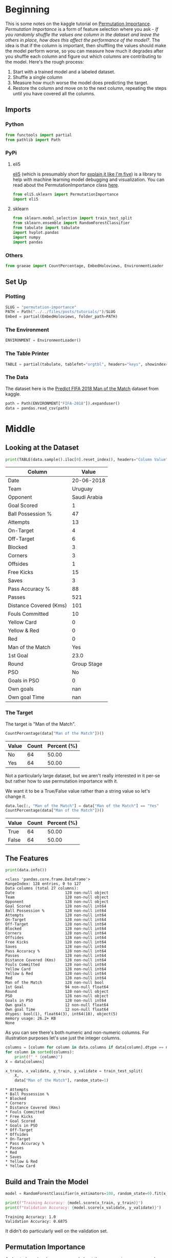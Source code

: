 #+BEGIN_COMMENT
.. title: Permutation Importance
.. slug: permutation-importance
.. date: 2020-02-05 12:33:20 UTC-08:00
.. tags: kaggle,tutorial,feature importance
.. category: Feature Selection
.. link: 
.. description: Selecting features using Permutation Importance.
.. type: text
.. status: 
.. updated: 

#+END_COMMENT
#+OPTIONS: ^:{}
#+TOC: headlines 
* Beginning
  This is some notes on the kaggle tutorial on [[https://www.kaggle.com/dansbecker/permutation-importance][Permutation Importance]]. /Permutation Importance/ is a form of feature selection where you ask - /If you randomly shuffle the values one column in the dataset and leave the others in place, how does this affect the performance of the model?/. The idea is that if the column is important, then shuffling the values should make the model perform worse, so you can measure how much it degrades after you shuffle each column and figure out which columns are contributing to the model. Here's the rough process:

 1. Start with a trained model and a labeled dataset.
 2. Shuffle a single column
 3. Measure how much worse the model does predicting the target.
 4. Restore the column and move on to the next column, repeating the steps until you have covered all the columns.
** Imports
*** Python
#+begin_src python :session importance :results none
from functools import partial
from pathlib import Path
#+end_src
*** PyPi
**** eli5
    [[https://eli5.readthedocs.io/en/latest/][eli5]] (which is presumably short for [[https://www.dictionary.com/e/slang/eli5/][explain it like I'm five]]) is a library to help with machine learning model debugging and visualization. You can read about the PermutationImportance class [[https://eli5.readthedocs.io/en/latest/autodocs/sklearn.html#eli5.sklearn.permutation_importance.PermutationImportance][here]].
#+begin_src python :session importance :results none
from eli5.sklearn import PermutationImportance
import eli5
#+end_src
**** sklearn
#+begin_src python :session importance :results none
from sklearn.model_selection import train_test_split
from sklearn.ensemble import RandomForestClassifier
from tabulate import tabulate
import hvplot.pandas
import numpy
import pandas
#+end_src
*** Others
#+begin_src python :session importance :results none
from graeae import CountPercentage, EmbedHoloviews, EnvironmentLoader
#+end_src
** Set Up
*** Plotting
#+begin_src python :session importance :results none
SLUG = "permutation-importance"
PATH = Path("../../files/posts/tutorials/")/SLUG
Embed = partial(EmbedHoloviews, folder_path=PATH)
#+end_src
*** The Environment
#+begin_src python :session importance :results none
ENVIRONMENT = EnvironmentLoader()
#+end_src
*** The Table Printer
#+begin_src python :session importance :results none
TABLE = partial(tabulate, tablefmt="orgtbl", headers="keys", showindex=False)
#+end_src
*** The Data
    The dataset here is the [[https://www.kaggle.com/mathan/fifa-2018-match-statistics][Predict FIFA 2018 Man of the Match]] dataset from kaggle.
#+begin_src python :session importance :results none
path = Path(ENVIRONMENT["FIFA-2018"]).expanduser()
data = pandas.read_csv(path)
#+end_src
* Middle
** Looking at the Dataset
#+begin_src python :session importance :results output raw :exports both
print(TABLE(data.sample().iloc[0].reset_index(), headers="Column Value".split()))
#+end_src

#+RESULTS:
| Column                 | Value        |
|------------------------+--------------|
| Date                   | 20-06-2018   |
| Team                   | Uruguay      |
| Opponent               | Saudi Arabia |
| Goal Scored            | 1            |
| Ball Possession %      | 47           |
| Attempts               | 13           |
| On-Target              | 4            |
| Off-Target             | 6            |
| Blocked                | 3            |
| Corners                | 3            |
| Offsides               | 1            |
| Free Kicks             | 15           |
| Saves                  | 3            |
| Pass Accuracy %        | 88           |
| Passes                 | 521          |
| Distance Covered (Kms) | 101          |
| Fouls Committed        | 10           |
| Yellow Card            | 0            |
| Yellow & Red           | 0            |
| Red                    | 0            |
| Man of the Match       | Yes          |
| 1st Goal               | 23.0         |
| Round                  | Group Stage  |
| PSO                    | No           |
| Goals in PSO           | 0            |
| Own goals              | nan          |
| Own goal Time          | nan          |
#+end_example

*** The Target
The target is "Man of the Match".
#+begin_src python :session importance :results output raw :exports both
CountPercentage(data["Man of the Match"])()
#+end_src

#+RESULTS:
| Value   |   Count |   Percent (%) |
|---------+---------+---------------|
| No      |      64 |         50.00 |
| Yes     |      64 |         50.00 |

Not a particularly large dataset, but we aren't really interested in it per-se but rather how to use permutation importance with it.

We want it to be a True/False value rather than a string value so let's change it.

#+begin_src python :session importance :results output raw :exports both
data.loc[:, "Man of the Match"] = data["Man of the Match"] == "Yes"
CountPercentage(data["Man of the Match"])()
#+end_src

#+RESULTS:
| Value   |   Count |   Percent (%) |
|---------+---------+---------------|
| True    |      64 |         50.00 |
| False   |      64 |         50.00 |
** The Features
#+begin_src python :session importance :results output :exports both
print(data.info())
#+end_src

#+RESULTS:
#+begin_example
<class 'pandas.core.frame.DataFrame'>
RangeIndex: 128 entries, 0 to 127
Data columns (total 27 columns):
Date                      128 non-null object
Team                      128 non-null object
Opponent                  128 non-null object
Goal Scored               128 non-null int64
Ball Possession %         128 non-null int64
Attempts                  128 non-null int64
On-Target                 128 non-null int64
Off-Target                128 non-null int64
Blocked                   128 non-null int64
Corners                   128 non-null int64
Offsides                  128 non-null int64
Free Kicks                128 non-null int64
Saves                     128 non-null int64
Pass Accuracy %           128 non-null int64
Passes                    128 non-null int64
Distance Covered (Kms)    128 non-null int64
Fouls Committed           128 non-null int64
Yellow Card               128 non-null int64
Yellow & Red              128 non-null int64
Red                       128 non-null int64
Man of the Match          128 non-null bool
1st Goal                  94 non-null float64
Round                     128 non-null object
PSO                       128 non-null object
Goals in PSO              128 non-null int64
Own goals                 12 non-null float64
Own goal Time             12 non-null float64
dtypes: bool(1), float64(3), int64(18), object(5)
memory usage: 26.2+ KB
None
#+end_example

As you can see there's both numeric and non-numeric columns. For illustration purposes let's use just the integer columns.

#+begin_src python :session importance :results output :exports both
columns = [column for column in data.columns if data[column].dtype == numpy.int64]
for column in sorted(columns):
    print(f" * {column}")
X = data[columns]

x_train, x_validate, y_train, y_validate = train_test_split(
    X,
    data["Man of the Match"], random_state=1)
#+end_src

#+RESULTS:
#+begin_example
 ,* Attempts
 ,* Ball Possession %
 ,* Blocked
 ,* Corners
 ,* Distance Covered (Kms)
 ,* Fouls Committed
 ,* Free Kicks
 ,* Goal Scored
 ,* Goals in PSO
 ,* Off-Target
 ,* Offsides
 ,* On-Target
 ,* Pass Accuracy %
 ,* Passes
 ,* Red
 ,* Saves
 ,* Yellow & Red
 ,* Yellow Card
#+end_example
** Build and Train the Model
#+begin_src python :session importance :results none
model = RandomForestClassifier(n_estimators=100, random_state=0).fit(x_train, y_train)
#+end_src

#+begin_src python :session importance :results output :exports both
print(f"Training Accuracy: {model.score(x_train, y_train)}")
print(f"Validation Accuracy: {model.score(x_validate, y_validate)}")
#+end_src

#+RESULTS:
: Training Accuracy: 1.0
: Validation Accuracy: 0.6875

It didn't do particularly well on the validation set.

** Permutation Importance
   As I noted previously, you can read about the =PermutationImportance= class [[https://eli5.readthedocs.io/en/latest/autodocs/sklearn.html#eli5.sklearn.permutation_importance.PermutationImportance][here]]. If you read the documentation you'll see that you don't have to pass it a prefit model, and in some cases you don't want to but for our purposes we will.
#+begin_src python :session importance :results none
permutor = PermutationImportance(model, random_state=1).fit(x_validate, y_validate)
#+end_src

Now we can print out a table of the outcome.
#+begin_src python :session importance :results output raw :exports both
ipython_html = eli5.show_weights(permutor, feature_names=x_validate.columns.tolist())
table = pandas.read_html(jupyter-python_html.data)[0]
print(TABLE(table))
#+end_src

#+RESULTS:
| Weight            | Feature                |
|-------------------+------------------------|
| 0.1750  ± 0.0848  | Goal Scored            |
| 0.0500  ± 0.0637  | Distance Covered (Kms) |
| 0.0437  ± 0.0637  | Yellow Card            |
| 0.0187  ± 0.0500  | Off-Target             |
| 0.0187  ± 0.0637  | Free Kicks             |
| 0.0187  ± 0.0637  | Fouls Committed        |
| 0.0125  ± 0.0637  | Pass Accuracy %        |
| 0.0125  ± 0.0306  | Blocked                |
| 0.0063  ± 0.0612  | Saves                  |
| 0.0063  ± 0.0250  | Ball Possession %      |
| 0  ± 0.0000       | Red                    |
| 0  ± 0.0000       | Yellow & Red           |
| 0.0000  ± 0.0559  | On-Target              |
| -0.0063  ± 0.0729 | Offsides               |
| -0.0063  ± 0.0919 | Corners                |
| -0.0063  ± 0.0250 | Goals in PSO           |
| -0.0187  ± 0.0306 | Attempts               |
| -0.0500  ± 0.0637 | Passes                 |

The table is ranked from most important feature to least important (based on the accuracy after shuffling the column). Anything with 0 or less essenttially contributed nothing to the model - although that doesn't mean that they might not be useful for more feature engineering.

The data is for the team as a whole, not an individual, so the "Man of the Match" column is telling you if any player on the team was awarded the "Budweiser Man of the Match".
*** Plotting the Importance
    The numbers are okay, but let's take a look at a plot of the weights.
#+begin_src python :session importance :results output raw :exports both
weights = table.Weight.str.split(expand=True)[0].astype(float)
table["weights"] = weights
plot = table.hvplot.bar(x="Feature", y="weights").opts(
    title="Permutation Importance (by Accuracy)",
    width=1000, height=800, xrotation=45)
Embed(plot=plot, file_name="permutation_importance")()
#+end_src

#+RESULTS:
#+begin_export html
<object type="text/html" data="permutation_importance.html" style="width:100%" height=800>
  <p>Figure Missing</p>
</object>
#+end_export

* End

So that's a quick look at getting a sense of the importance of a feature using =eli5= and permutation importance. There's a more in-depth look at it on their site, but next is another look at it with a different data set.
